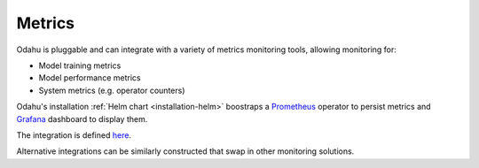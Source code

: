 =============
Metrics
=============

Odahu is pluggable and can integrate with a variety of metrics monitoring tools, allowing monitoring for:

* Model training metrics
* Model performance metrics
* System metrics (e.g. operator counters)

Odahu's installation :ref:`Helm chart <installation-helm>` boostraps a `Prometheus <https://prometheus.io/>`_ operator
to persist metrics and `Grafana <https://grafana.com/>`_ dashboard to display them.

The integration is defined `here <https://github.com/odahu/odahu-automation/tree/develop/helms/odahu-flow-monitoring>`_.

Alternative integrations can be similarly constructed that swap in other monitoring solutions.
